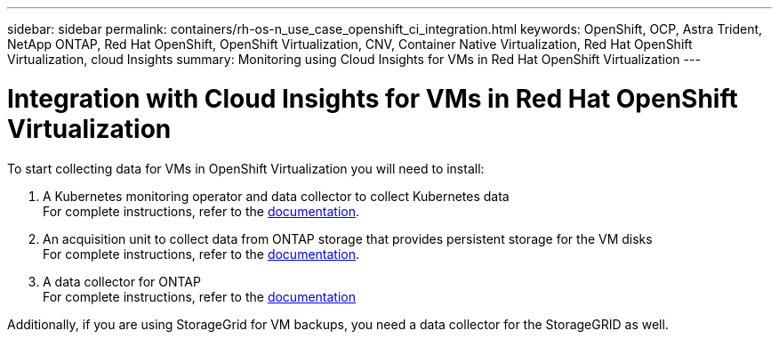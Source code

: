 ---
sidebar: sidebar
permalink: containers/rh-os-n_use_case_openshift_ci_integration.html
keywords: OpenShift, OCP, Astra Trident, NetApp ONTAP, Red Hat OpenShift, OpenShift Virtualization, CNV, Container Native Virtualization, Red Hat OpenShift Virtualization, cloud Insights
summary: Monitoring using Cloud Insights for VMs in Red Hat OpenShift Virtualization 
---

= Integration with Cloud Insights for VMs in Red Hat OpenShift Virtualization
:hardbreaks:
:nofooter:
:icons: font
:linkattrs:
:imagesdir: ./../media/

To start collecting data for VMs in OpenShift Virtualization you will need to install:

. A Kubernetes monitoring operator and data collector to collect Kubernetes data
For complete instructions, refer to the link:https://docs.netapp.com/us-en/cloudinsights/task_config_telegraf_agent_k8s.html[documentation].

. An acquisition unit to collect data from ONTAP storage that provides persistent storage for the VM disks
For complete instructions, refer to the link:https://docs.netapp.com/us-en/cloudinsights/task_getting_started_with_cloud_insights.html[documentation].

. A data collector for ONTAP
For complete instructions, refer to the link:https://docs.netapp.com/us-en/cloudinsights/task_getting_started_with_cloud_insights.html#configure-the-data-collector-infrastructure[documentation]

Additionally, if you are using StorageGrid for VM backups, you need a data collector for the StorageGRID as well.
